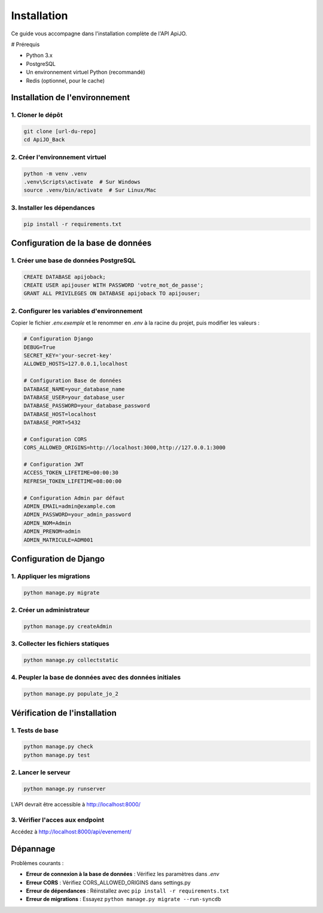 Installation
============

Ce guide vous accompagne dans l'installation complète de l'API ApiJO.

# Prérequis

- Python 3.x
- PostgreSQL
- Un environnement virtuel Python (recommandé)
- Redis (optionnel, pour le cache)

Installation de l'environnement
~~~~~~~~~~~~~~~~~~~~~~~~~~~~~~~

1. Cloner le dépôt
^^^^^^^^^^^^^^^^^^

.. code-block:: cmd

   git clone [url-du-repo]
   cd ApiJO_Back

2. Créer l'environnement virtuel
^^^^^^^^^^^^^^^^^^^^^^^^^^^^^^^^

.. code-block:: cmd

   python -m venv .venv
   .venv\Scripts\activate  # Sur Windows
   source .venv/bin/activate  # Sur Linux/Mac

3. Installer les dépendances
^^^^^^^^^^^^^^^^^^^^^^^^^^^^

.. code-block:: cmd

   pip install -r requirements.txt

Configuration de la base de données
~~~~~~~~~~~~~~~~~~~~~~~~~~~~~~~~~~~

1. Créer une base de données PostgreSQL
^^^^^^^^^^^^^^^^^^^^^^^^^^^^^^^^^^^^^^^^

.. code-block:: sql

   CREATE DATABASE apijoback;
   CREATE USER apijouser WITH PASSWORD 'votre_mot_de_passe';
   GRANT ALL PRIVILEGES ON DATABASE apijoback TO apijouser;

2. Configurer les variables d'environnement
^^^^^^^^^^^^^^^^^^^^^^^^^^^^^^^^^^^^^^^^^^^^

Copier le fichier `.env.exemple` et le renommer en `.env` à la racine du projet, puis modifier les valeurs :

.. code-block:: bash

    # Configuration Django
    DEBUG=True
    SECRET_KEY='your-secret-key'
    ALLOWED_HOSTS=127.0.0.1,localhost

    # Configuration Base de données
    DATABASE_NAME=your_database_name
    DATABASE_USER=your_database_user
    DATABASE_PASSWORD=your_database_password
    DATABASE_HOST=localhost
    DATABASE_PORT=5432

    # Configuration CORS
    CORS_ALLOWED_ORIGINS=http://localhost:3000,http://127.0.0.1:3000

    # Configuration JWT
    ACCESS_TOKEN_LIFETIME=00:00:30
    REFRESH_TOKEN_LIFETIME=08:00:00

    # Configuration Admin par défaut
    ADMIN_EMAIL=admin@example.com
    ADMIN_PASSWORD=your_admin_password
    ADMIN_NOM=Admin
    ADMIN_PRENOM=admin
    ADMIN_MATRICULE=ADM001

Configuration de Django
~~~~~~~~~~~~~~~~~~~~~~~

1. Appliquer les migrations
^^^^^^^^^^^^^^^^^^^^^^^^^^^

.. code-block:: cmd

   python manage.py migrate

2. Créer un administrateur
^^^^^^^^^^^^^^^^^^^^^^^^^^

.. code-block:: cmd

   python manage.py createAdmin

3. Collecter les fichiers statiques
^^^^^^^^^^^^^^^^^^^^^^^^^^^^^^^^^^^^

.. code-block:: cmd

   python manage.py collectstatic

4. Peupler la base de données avec des données initiales
^^^^^^^^^^^^^^^^^^^^^^^^^^^^^^^^^^^^^^^^^^^^^^^^^^^^^^^^

.. code-block:: cmd

   python manage.py populate_jo_2


Vérification de l'installation
~~~~~~~~~~~~~~~~~~~~~~~~~~~~~~

1. Tests de base
^^^^^^^^^^^^^^^^^

.. code-block:: cmd

   python manage.py check
   python manage.py test

2. Lancer le serveur
^^^^^^^^^^^^^^^^^^^^^

.. code-block:: cmd

   python manage.py runserver

L'API devrait être accessible à http://localhost:8000/

3. Vérifier l'acces aux endpoint
^^^^^^^^^^^^^^^^^^^^^^^^^^^^^^^^

Accédez à http://localhost:8000/api/evenement/

Dépannage
~~~~~~~~~

Problèmes courants :

- **Erreur de connexion à la base de données** : Vérifiez les paramètres dans `.env`
- **Erreur CORS** : Vérifiez CORS_ALLOWED_ORIGINS dans settings.py
- **Erreur de dépendances** : Réinstallez avec ``pip install -r requirements.txt``
- **Erreur de migrations** : Essayez ``python manage.py migrate --run-syncdb``
